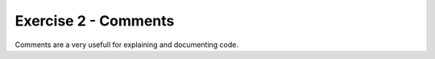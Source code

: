.. exercise-2:

=========================================
Exercise 2 - Comments
=========================================

Comments are a very usefull for explaining and documenting code. 

.. code-block:: csharp
	class Exercise2
	{
		static void Main(string[] args)
		{
			// Simple inline comment you can place anything here and its ignored by the compiler 
			
			Console.WriteLine("Code and comment on same line"); // This is the commnet
			
			/* line one
			Multi line comment
			*/ line three
			
			// You can also use a comment to disable a pice of code 
			//Console.WriteLine("This wont run");
		}
	}